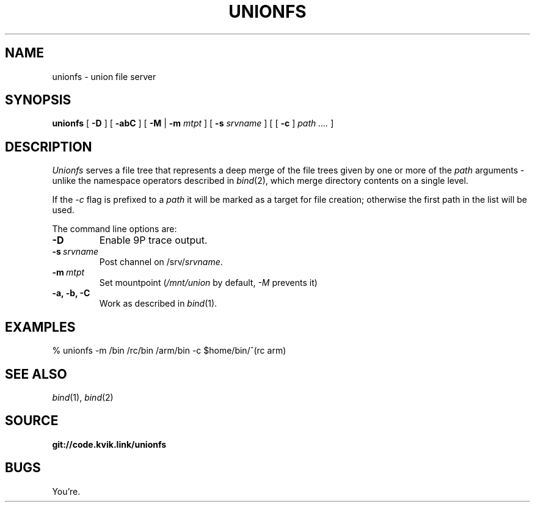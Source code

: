 .TH UNIONFS 4
.SH NAME
unionfs \- union file server
.SH SYNOPSIS
.B unionfs
[
.B -D
] [
.B -abC
] [
.B -M
|
.B -m
.I mtpt
] [
.B -s
.I srvname
] [ [
.B -c
]
.I path ....
]
.SH DESCRIPTION
.PP
.I Unionfs
serves a file tree that represents a deep
merge of the file trees given by one or
more of the
.I path
arguments - unlike the namespace
operators described in
.IR bind (2),
which merge directory contents on
a single level.
.PP
If the
.I -c
flag is prefixed to a
.I path
it will be marked as a target for file
creation; otherwise the first path in the
list will be used. 
.PP
The command line options are:
.TF "-s srvname"
.TP
.B -D
Enable 9P trace output.
.TP
.BI -s \ srvname
Post channel on
.RI /srv/ srvname .
.TP
.BI -m \ mtpt
Set mountpoint
.RI ( /mnt/union
by default,
.I -M
prevents it)
.TP
.B -a, -b, -C
Work as described in
.IR bind (1).
.PD
.SH EXAMPLES
.EX
% unionfs -m /bin /rc/bin /arm/bin -c $home/bin/^(rc arm)
.EE
.SH SEE ALSO
.IR bind (1),
.IR bind (2)
.SH SOURCE
.B git://code.kvik.link/unionfs
.SH BUGS
.PP
You're.
